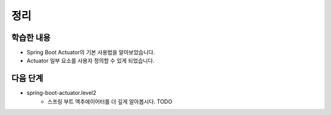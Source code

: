 ###################
정리
###################

학습한 내용
=================

* Spring Boot Actuator의 기본 사용법을 알아보았습니다.
* Actuator 일부 요소를 사용자 정의할 수 있게 되었습니다.


다음 단계
=================

* spring-boot-actuator.level2
    * 스프링 부트 액추에이어터를 더 깊게 알아봅시다. TODO